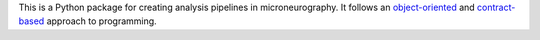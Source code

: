 This is a Python package for creating analysis pipelines in microneurography. It follows an
`object-oriented <https://en.wikipedia.org/wiki/Object-oriented_programming>`_ and `contract-based <https://en.wikipedia.org/wiki/Design_by_contract>`_
approach to programming.
